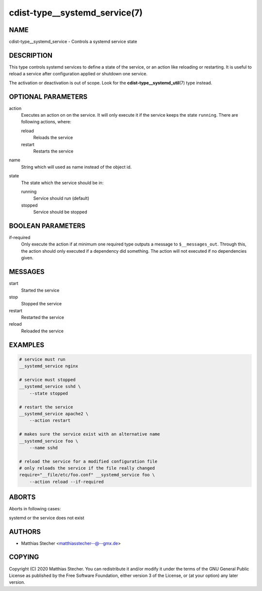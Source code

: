 cdist-type__systemd_service(7)
==============================

NAME
----
cdist-type__systemd_service - Controls a systemd service state


DESCRIPTION
-----------
This type controls systemd services to define a state of the service,
or an action like reloading or restarting. It is useful to reload a
service after configuration applied or shutdown one service.

The activation or deactivation is out of scope. Look for the
:strong:`cdist-type__systemd_util`\ (7) type instead.


OPTIONAL PARAMETERS
-------------------
action
   Executes an action on on the service. It will only execute it if the
   service keeps the state ``running``. There are following actions, where:

   reload
      Reloads the service

   restart
      Restarts the service
name
   String which will used as name instead of the object id.
state
   The state which the service should be in:

   running
      Service should run (default)

   stopped
      Service should be stopped


BOOLEAN PARAMETERS
------------------
if-required
   Only execute the action if at minimum one required type outputs a message
   to ``$__messages_out``. Through this, the action should only executed if a
   dependency did something. The action will not executed if no dependencies
   given.


MESSAGES
--------
start
   Started the service
stop
   Stopped the service
restart
   Restarted the service
reload
   Reloaded the service


EXAMPLES
--------

.. code-block:: sh

   # service must run
   __systemd_service nginx

   # service must stopped
   __systemd_service sshd \
       --state stopped

   # restart the service
   __systemd_service apache2 \
       --action restart

   # makes sure the service exist with an alternative name
   __systemd_service foo \
       --name sshd

   # reload the service for a modified configuration file
   # only reloads the service if the file really changed
   require="__file/etc/foo.conf" __systemd_service foo \
       --action reload --if-required


ABORTS
------
Aborts in following cases:

systemd or the service does not exist


AUTHORS
-------
* Matthias Stecher <matthiasstecher--@--gmx.de>


COPYING
-------
Copyright \(C) 2020 Matthias Stecher.
You can redistribute it and/or modify it under the terms of the GNU General
Public License as published by the Free Software Foundation, either version 3 of
the License, or (at your option) any later version.
